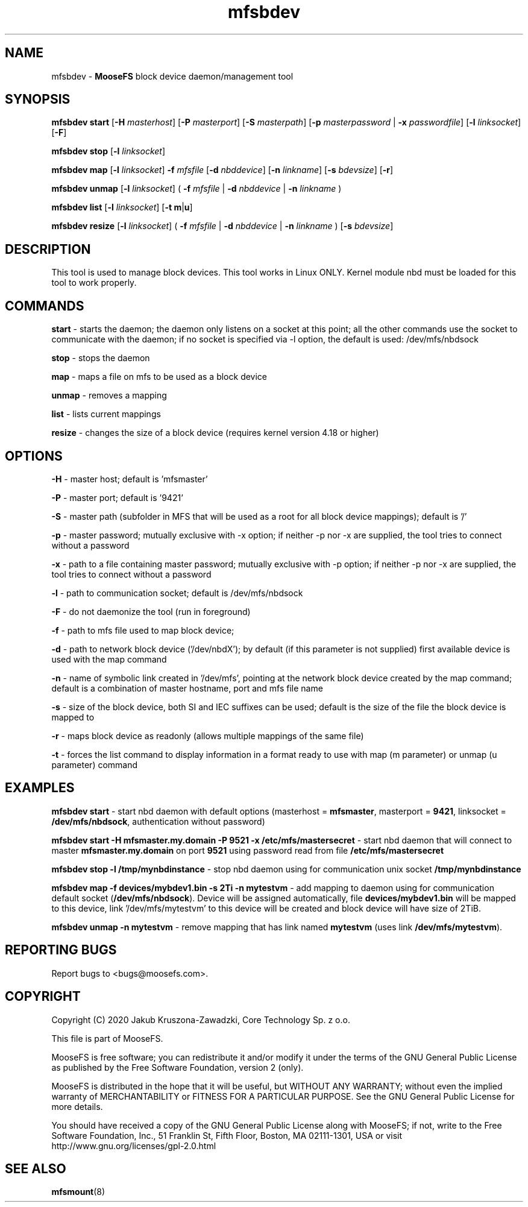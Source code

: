 .TH mfsbdev "23" "September 2020" "MooseFS 3.0.115-1" "This is part of MooseFS"
.SH NAME
mfsbdev \- \fBMooseFS\fP block device daemon/management tool
.SH SYNOPSIS
.B mfsbdev start
[\fB-H\fP \fImasterhost\fP]
[\fB-P\fP \fImasterport\fP]
[\fB-S\fP \fImasterpath\fP]
[\fB-p\fP \fImasterpassword\fP | \fB-x\fP \fIpasswordfile\fP]
[\fB-l\fP \fIlinksocket\fP]
[\fB-F\fP]
.PP
.B mfsbdev stop
[\fB-l\fP \fIlinksocket\fP]
.PP
.B mfsbdev map
[\fB-l\fP \fIlinksocket\fP]
\fB-f\fP \fImfsfile\fP
[\fB-d\fP \fInbddevice\fP]
[\fB-n\fP \fIlinkname\fP]
[\fB-s\fP \fIbdevsize\fP]
[\fB-r\fP]
.PP
.B mfsbdev unmap
[\fB-l\fP \fIlinksocket\fP]
( \fB-f\fP \fImfsfile\fP | \fB-d\fP \fInbddevice\fP | \fB-n\fP \fIlinkname\fP )
.PP
.B mfsbdev list
[\fB-l\fP \fIlinksocket\fP]
[\fB-t\fP \fBm\fP|\fBu\fP]
.PP
.B mfsbdev resize
[\fB-l\fP \fIlinksocket\fP]
( \fB-f\fP \fImfsfile\fP | \fB-d\fP \fInbddevice\fP | \fB-n\fP \fIlinkname\fP )
[\fB-s\fP \fIbdevsize\fP]
.SH DESCRIPTION
This tool is used to manage block devices. This tool works in Linux ONLY. Kernel
module nbd must be loaded for this tool to work properly.
.SH COMMANDS
.PP
.B start
- starts the daemon; the daemon only listens on a socket at this point;
all the other commands use the socket to communicate with the daemon; if no
socket is specified via -l option, the default is used: /dev/mfs/nbdsock
.PP
.B stop
- stops the daemon
.PP
.B map
- maps a file on mfs to be used as a block device
.PP
.B unmap
- removes a mapping
.PP
.B list
- lists current mappings
.PP
.B resize
- changes the size of a block device (requires kernel version 4.18 or higher)

.SH OPTIONS
.PP
.B -H
- master host; default is 'mfsmaster'
.PP
.B -P
- master port; default is '9421'
.PP
.B -S
- master path (subfolder in MFS that will be used as a root for all block device mappings); default is '/'
.PP
.B -p
- master password; mutually exclusive with -x option; if neither -p nor -x are supplied, the tool tries
to connect without a password
.PP
.B -x
- path to a file containing master password; mutually exclusive with -p option; if neither -p nor -x are supplied, the tool tries
to connect without a password
.PP
.B -l
- path to communication socket; default is /dev/mfs/nbdsock
.PP
.B -F
- do not daemonize the tool (run in foreground)
.PP
.B -f
- path to mfs file used to map block device;
.PP
.B -d
- path to network block device ('/dev/nbdX'); by default (if this parameter is not supplied)
first available device is used with the map command
.PP
.B -n
- name of symbolic link created in '/dev/mfs', pointing at the network
block device created by the map command;
default is a combination of master hostname, port and mfs file name
.PP
.B -s
- size of the block device, both SI and IEC suffixes can be used; default is the size
of the file the block device is mapped to
.PP
.B -r
- maps block device as readonly (allows multiple mappings of the same file)
.PP
.B -t
- forces the list command to display information in a format ready to use with
map (m parameter) or unmap (u parameter) command

.SH EXAMPLES
.PP
.B mfsbdev start
- start nbd daemon with default options (masterhost = \fBmfsmaster\fP, masterport = \fB9421\fP, linksocket = \fB/dev/mfs/nbdsock\fP, authentication without password)
.PP
.B mfsbdev start -H mfsmaster.my.domain -P 9521 -x /etc/mfs/mastersecret
- start nbd daemon that will connect to master \fBmfsmaster.my.domain\fP on port \fB9521\fP using password read from file \fB/etc/mfs/mastersecret\fP
.PP
.B mfsbdev stop -l /tmp/mynbdinstance
- stop nbd daemon using for communication unix socket \fB/tmp/mynbdinstance\fP
.PP
.B mfsbdev map -f devices/mybdev1.bin -s 2Ti -n mytestvm
- add mapping to daemon using for communication default socket (\fB/dev/mfs/nbdsock\fP). Device will be assigned automatically, file \fBdevices/mybdev1.bin\fP will be mapped to this device, link '/dev/mfs/mytestvm' to this device will be created and block device will have size of 2TiB.
.PP
.B mfsbdev unmap -n mytestvm
- remove mapping that has link named \fBmytestvm\fP (uses link \fB/dev/mfs/mytestvm\fP).
.SH "REPORTING BUGS"
Report bugs to <bugs@moosefs.com>.
.SH COPYRIGHT
Copyright (C) 2020 Jakub Kruszona-Zawadzki, Core Technology Sp. z o.o.

This file is part of MooseFS.

MooseFS is free software; you can redistribute it and/or modify
it under the terms of the GNU General Public License as published by
the Free Software Foundation, version 2 (only).

MooseFS is distributed in the hope that it will be useful,
but WITHOUT ANY WARRANTY; without even the implied warranty of
MERCHANTABILITY or FITNESS FOR A PARTICULAR PURPOSE. See the
GNU General Public License for more details.

You should have received a copy of the GNU General Public License
along with MooseFS; if not, write to the Free Software
Foundation, Inc., 51 Franklin St, Fifth Floor, Boston, MA 02111-1301, USA
or visit http://www.gnu.org/licenses/gpl-2.0.html
.SH "SEE ALSO"
.BR mfsmount (8)
